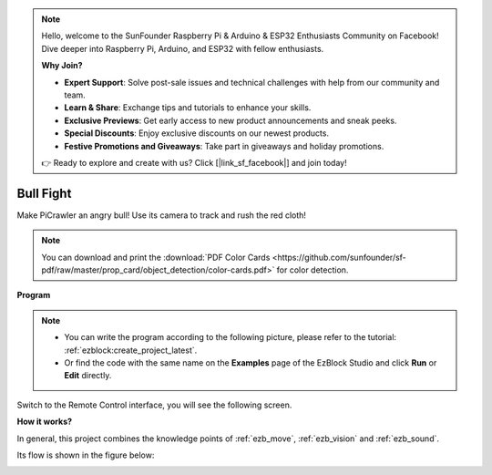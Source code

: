 .. note::

    Hello, welcome to the SunFounder Raspberry Pi & Arduino & ESP32 Enthusiasts Community on Facebook! Dive deeper into Raspberry Pi, Arduino, and ESP32 with fellow enthusiasts.

    **Why Join?**

    - **Expert Support**: Solve post-sale issues and technical challenges with help from our community and team.
    - **Learn & Share**: Exchange tips and tutorials to enhance your skills.
    - **Exclusive Previews**: Get early access to new product announcements and sneak peeks.
    - **Special Discounts**: Enjoy exclusive discounts on our newest products.
    - **Festive Promotions and Giveaways**: Take part in giveaways and holiday promotions.

    👉 Ready to explore and create with us? Click [|link_sf_facebook|] and join today!

.. _ezb_bull:

Bull Fight
======================


Make PiCrawler an angry bull! Use its camera to track and rush the red cloth!

.. image:: ../python/img/bullfight.png

.. note:: You can download and print the :download:`PDF Color Cards <https://github.com/sunfounder/sf-pdf/raw/master/prop_card/object_detection/color-cards.pdf>` for color detection.


**Program**

.. note::

    * You can write the program according to the following picture, please refer to the tutorial: :ref:`ezblock:create_project_latest`.
    * Or find the code with the same name on the **Examples** page of the EzBlock Studio and click **Run** or **Edit** directly.

.. image:: img/sp210928_175806.png
    :width: 800


Switch to the Remote Control interface, you will see the following screen.

.. image:: img/sp21aa.png


**How it works?**

In general, this project combines the knowledge points of :ref:`ezb_move`, :ref:`ezb_vision` and :ref:`ezb_sound`.

Its flow is shown in the figure below:

.. image:: ../python/img/bull_fight-f.png
    :width: 600

